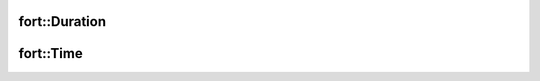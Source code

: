 .. api_time:

fort::Duration
==============
.. doxygenclass:: fort::Duration
   :members:

fort::Time
==========
.. doxygenclass:: fort::Time
   :members:
